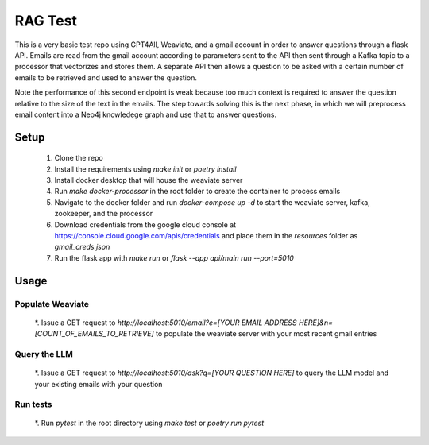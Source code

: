RAG Test
========================

This is a very basic test repo using GPT4All, Weaviate, and a gmail account in order to answer questions 
through a flask API. Emails are read from the gmail account according to parameters sent to the API then 
sent through a Kafka topic to a processor that vectorizes and stores them. A separate API then allows a question 
to be asked with a certain number of emails to be retrieved and used to answer the question.

Note the performance of this second endpoint is weak because too much context is required to answer the question 
relative to the size of the text in the emails. The step towards solving this is the next phase, in which we will
preprocess email content into a Neo4j knowledege graph and use that to answer questions.

Setup
-----

  #. Clone the repo
  #. Install the requirements using `make init` or `poetry install`
  #. Install docker desktop that will house the weaviate server
  #. Run `make docker-processor` in the root folder to create the container to process emails
  #. Navigate to the docker folder and run `docker-compose up -d` to start the weaviate server, kafka, zookeeper, and the processor
  #. Download credentials from the google cloud console at https://console.cloud.google.com/apis/credentials and place them in the `resources` folder as `gmail_creds.json`
  #. Run the flask app with `make run` or `flask --app api/main run --port=5010`

Usage
-----

Populate Weaviate
^^^^^^^^^^^^^^^^^

  *. Issue a GET request to `http://localhost:5010/email?e=[YOUR EMAIL ADDRESS HERE]&n=[COUNT_OF_EMAILS_TO_RETRIEVE]` to populate the weaviate server with your most recent gmail entries

Query the LLM
^^^^^^^^^^^^^

  *. Issue a GET request to `http://localhost:5010/ask?q=[YOUR QUESTION HERE]` to query the LLM model and your existing emails with your question

Run tests
^^^^^^^^^

  *. Run `pytest` in the root directory using `make test` or `poetry run pytest`
